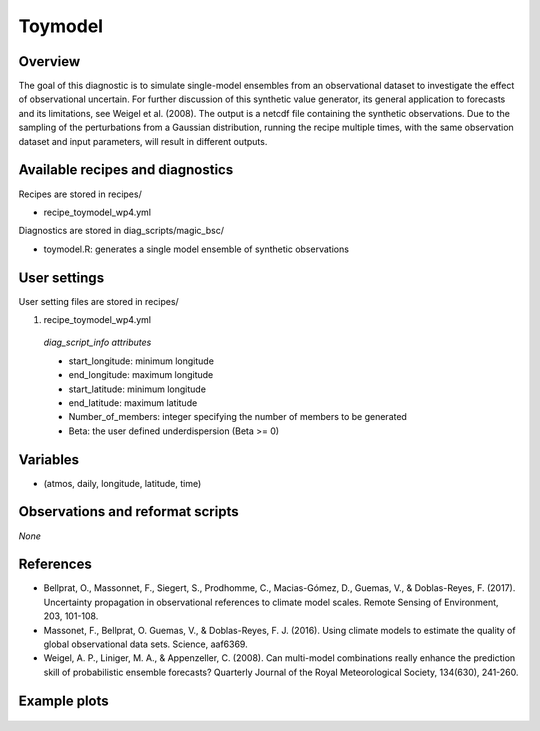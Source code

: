 .. _recipes_toymodel:

Toymodel
====================================================

Overview
--------

The goal of this diagnostic is to simulate single-model ensembles from an observational dataset to investigate the effect of observational uncertain.  For further discussion of this synthetic value generator, its general application to forecasts and its limitations, see Weigel et al. (2008). The output is a netcdf file containing the synthetic observations. Due to the sampling of the perturbations from a Gaussian distribution, running the recipe multiple times, with the same observation dataset and input parameters, will result in different outputs.


Available recipes and diagnostics
-----------------------------------

Recipes are stored in recipes/

* recipe_toymodel_wp4.yml


Diagnostics are stored in diag_scripts/magic_bsc/

* toymodel.R: generates a single model ensemble of synthetic observations




User settings
-------------

User setting files are stored in recipes/

#.	recipe_toymodel_wp4.yml

   *diag_script_info attributes*

   * start_longitude: minimum longitude
   * end_longitude: maximum longitude
   * start_latitude: minimum longitude
   * end_latitude: maximum latitude
   * Number_of_members: integer specifying the number of members to be generated
   * Beta: the user defined underdispersion (Beta >= 0)


Variables
---------

* (atmos, daily, longitude, latitude, time)


Observations and reformat scripts
---------------------------------

*None*

References
----------

* Bellprat, O., Massonnet, F., Siegert, S., Prodhomme, C., Macias-Gómez, D., Guemas, V., & Doblas-Reyes, F. (2017). Uncertainty propagation in observational references to climate model scales. Remote Sensing of Environment, 203, 101-108.

* Massonet, F., Bellprat, O. Guemas, V., & Doblas-Reyes, F. J. (2016). Using climate models to estimate the quality of global observational data sets. Science, aaf6369.

* Weigel, A. P., Liniger, M. A., & Appenzeller, C. (2008). Can multi-model combinations really enhance the prediction skill of probabilistic ensemble forecasts? Quarterly Journal of the Royal Meteorological Society, 134(630), 241-260.


Example plots
-------------

.. _fig_toymodel:
.. figure::  /recipes/figures/toymodel/synthetic_CMIP5_IPSL-CM5A-LR_day_historical_r1i1p1_T2M_tasmax_1999-2000.jpg




